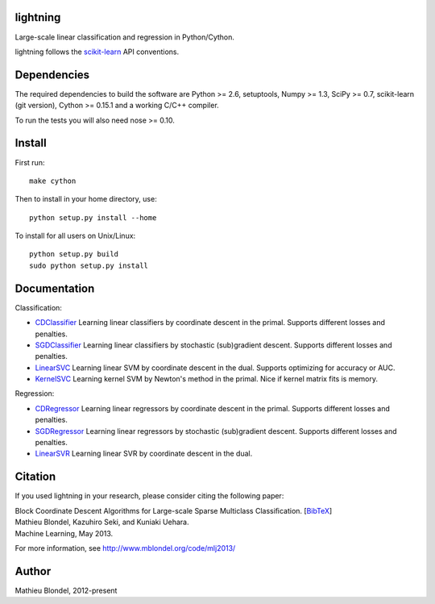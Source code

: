 .. -*- mode: rst -*-

lightning
==========

Large-scale linear classification and regression in Python/Cython.

lightning follows the `scikit-learn <http://scikit-learn.org>`_ API conventions.

Dependencies
============

The required dependencies to build the software are Python >= 2.6,
setuptools, Numpy >= 1.3, SciPy >= 0.7, scikit-learn (git version), Cython >= 0.15.1
and a working C/C++ compiler.

To run the tests you will also need nose >= 0.10.

Install
=======

First run::

  make cython

Then to install in your home directory, use::

  python setup.py install --home

To install for all users on Unix/Linux::

  python setup.py build
  sudo python setup.py install


Documentation
=============

Classification:

* `CDClassifier <http://mblondel.org/livedoc/g/mblondel/lightning/master/lightning/primal_cd.py>`_ Learning linear classifiers by coordinate descent in the primal. Supports different losses and penalties.
* `SGDClassifier <http://mblondel.org/livedoc/g/mblondel/lightning/master/lightning/sgd.py>`_ Learning linear classifiers by stochastic (sub)gradient descent. Supports different losses and penalties.
* `LinearSVC <http://mblondel.org/livedoc/g/mblondel/lightning/master/lightning/dual_cd.py>`_ Learning linear SVM by coordinate descent in the dual. Supports optimizing for accuracy or AUC.
* `KernelSVC <http://mblondel.org/livedoc/g/mblondel/lightning/master/lightning/primal_newton.py>`_ Learning kernel SVM by Newton's method in the primal. Nice if kernel matrix fits is memory.

Regression:

* `CDRegressor <http://mblondel.org/livedoc/g/mblondel/lightning/master/lightning/primal_cd.py#class-CDRegressor>`_ Learning linear regressors by coordinate descent in the primal. Supports different losses and penalties.
* `SGDRegressor <http://mblondel.org/livedoc/g/mblondel/lightning/master/lightning/sgd.py#class-SGDRegressor>`_ Learning linear regressors by stochastic (sub)gradient descent. Supports different losses and penalties.
* `LinearSVR <http://mblondel.org/livedoc/g/mblondel/lightning/master/lightning/dual_cd.py>`_ Learning linear SVR by coordinate descent in the dual.


Citation
========

If you used lightning in your research, please consider citing the following paper:

| Block Coordinate Descent Algorithms for Large-scale Sparse Multiclass Classiﬁcation. [`BibTeX <http://www.mblondel.org/publications/bib/mblondel-mlj2013.txt>`_]
| Mathieu Blondel, Kazuhiro Seki, and Kuniaki Uehara.
| Machine Learning, May 2013.

For more information, see http://www.mblondel.org/code/mlj2013/

Author
=======

Mathieu Blondel, 2012-present
